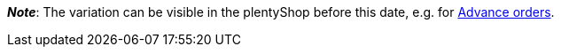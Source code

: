 ifdef::manual[]
When should the variation become available?
Select the date from the calendar.

If you would rather directly enter the date into the field, then use the following format:
`DD.MM.YYYY`
endif::manual[]

ifdef::import[]
When should the variation become available?
Enter the date into the CSV file.

*_Default value_*: No default value

*_Permitted import values_*: Date

*_Input format_*: `DD.MM.YYYY`

*_Example_*: `25.02.2021`

You can find the result of the import in the back end menu: xref:item:managing-items.adoc#200[Item » Edit item » [Open variation\] » Tab: Settings » Area: Availability » Entry field: Release date]
endif::import[]

ifdef::export,catalogue[]
Specifies the date when the variation becomes available.
The date is exported in the following format: `Y-m-d H:i:s`

*_Example_*: `2022-02-25 00:00:00`

Corresponds to the option in the menu: xref:item:managing-items.adoc#200[Item » Edit item » [Open variation\] » Tab: Settings » Area: Availability » Entry field: Release date]
endif::export,catalogue[]

*_Note_*: The variation can be visible in the plentyShop before this date, e.g. for xref:orders:order-type-advance-order.adoc#[Advance orders].

